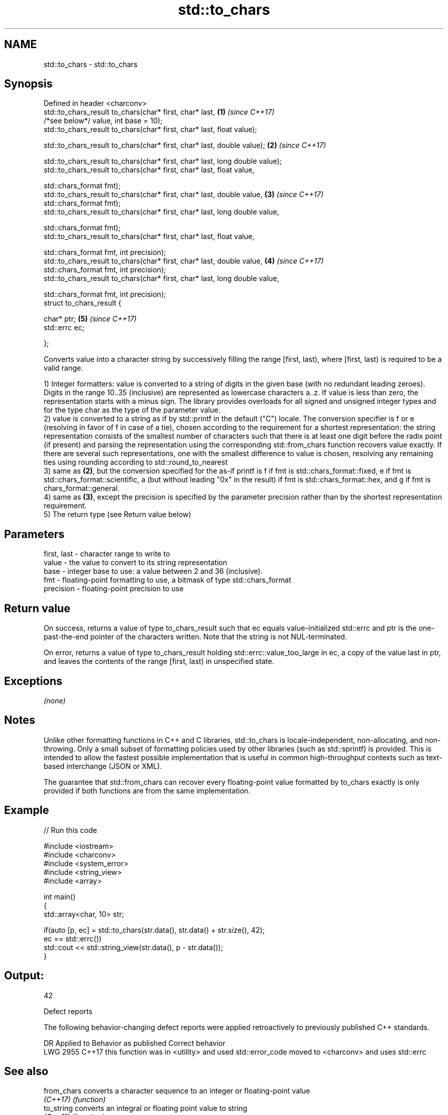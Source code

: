 .TH std::to_chars 3 "2020.03.24" "http://cppreference.com" "C++ Standard Libary"
.SH NAME
std::to_chars \- std::to_chars

.SH Synopsis
   Defined in header <charconv>
   std::to_chars_result to_chars(char* first, char* last,                     \fB(1)\fP \fI(since C++17)\fP
   /*see below*/ value, int base = 10);
   std::to_chars_result to_chars(char* first, char* last, float value);

   std::to_chars_result to_chars(char* first, char* last, double value);      \fB(2)\fP \fI(since C++17)\fP

   std::to_chars_result to_chars(char* first, char* last, long double value);
   std::to_chars_result to_chars(char* first, char* last, float value,

   std::chars_format fmt);
   std::to_chars_result to_chars(char* first, char* last, double value,       \fB(3)\fP \fI(since C++17)\fP
   std::chars_format fmt);
   std::to_chars_result to_chars(char* first, char* last, long double value,

   std::chars_format fmt);
   std::to_chars_result to_chars(char* first, char* last, float value,

   std::chars_format fmt, int precision);
   std::to_chars_result to_chars(char* first, char* last, double value,       \fB(4)\fP \fI(since C++17)\fP
   std::chars_format fmt, int precision);
   std::to_chars_result to_chars(char* first, char* last, long double value,

   std::chars_format fmt, int precision);
   struct to_chars_result {

   char* ptr;                                                                 \fB(5)\fP \fI(since C++17)\fP
   std::errc ec;

   };

   Converts value into a character string by successively filling the range [first, last), where [first, last) is required to be a valid range.

   1) Integer formatters: value is converted to a string of digits in the given base (with no redundant leading zeroes). Digits in the range 10..35 (inclusive) are represented as lowercase characters a..z. If value is less than zero, the representation starts with a minus sign. The library provides overloads for all signed and unsigned integer types and for the type char as the type of the parameter value.
   2) value is converted to a string as if by std::printf in the default ("C") locale. The conversion specifier is f or e (resolving in favor of f in case of a tie), chosen according to the requirement for a shortest representation: the string representation consists of the smallest number of characters such that there is at least one digit before the radix point (if present) and parsing the representation using the corresponding std::from_chars function recovers value exactly. If there are several such representations, one with the smallest difference to value is chosen, resolving any remaining ties using rounding according to std::round_to_nearest
   3) same as \fB(2)\fP, but the conversion specified for the as-if printf is f if fmt is std::chars_format::fixed, e if fmt is std::chars_format::scientific, a (but without leading "0x" in the result) if fmt is std::chars_format::hex, and g if fmt is chars_format::general.
   4) same as \fB(3)\fP, except the precision is specified by the parameter precision rather than by the shortest representation requirement.
   5) The return type (see Return value below)

.SH Parameters

   first, last - character range to write to
   value       - the value to convert to its string representation
   base        - integer base to use: a value between 2 and 36 (inclusive).
   fmt         - floating-point formatting to use, a bitmask of type std::chars_format
   precision   - floating-point precision to use

.SH Return value

   On success, returns a value of type to_chars_result such that ec equals value-initialized std::errc and ptr is the one-past-the-end pointer of the characters written. Note that the string is not NUL-terminated.

   On error, returns a value of type to_chars_result holding std::errc::value_too_large in ec, a copy of the value last in ptr, and leaves the contents of the range [first, last) in unspecified state.

.SH Exceptions

   \fI(none)\fP

.SH Notes

   Unlike other formatting functions in C++ and C libraries, std::to_chars is locale-independent, non-allocating, and non-throwing. Only a small subset of formatting policies used by other libraries (such as std::sprintf) is provided. This is intended to allow the fastest possible implementation that is useful in common high-throughput contexts such as text-based interchange (JSON or XML).

   The guarantee that std::from_chars can recover every floating-point value formatted by to_chars exactly is only provided if both functions are from the same implementation.

.SH Example

   
// Run this code

 #include <iostream>
 #include <charconv>
 #include <system_error>
 #include <string_view>
 #include <array>

 int main()
 {
     std::array<char, 10> str;

     if(auto [p, ec] = std::to_chars(str.data(), str.data() + str.size(), 42);
        ec == std::errc())
         std::cout << std::string_view(str.data(), p - str.data());
 }

.SH Output:

 42

  Defect reports

   The following behavior-changing defect reports were applied retroactively to previously published C++ standards.

      DR    Applied to                  Behavior as published                             Correct behavior
   LWG 2955 C++17      this function was in <utility> and used std::error_code moved to <charconv> and uses std::errc

.SH See also

   from_chars converts a character sequence to an integer or floating-point value
   \fI(C++17)\fP    \fI(function)\fP
   to_string  converts an integral or floating point value to string
   \fI(C++11)\fP    \fI(function)\fP
   printf
   fprintf    prints formatted output to stdout, a file stream or a buffer
   sprintf    \fI(function)\fP
   snprintf
   \fI(C++11)\fP
   operator<< inserts formatted data
              \fI(public member function of std::basic_ostream<CharT,Traits>)\fP
